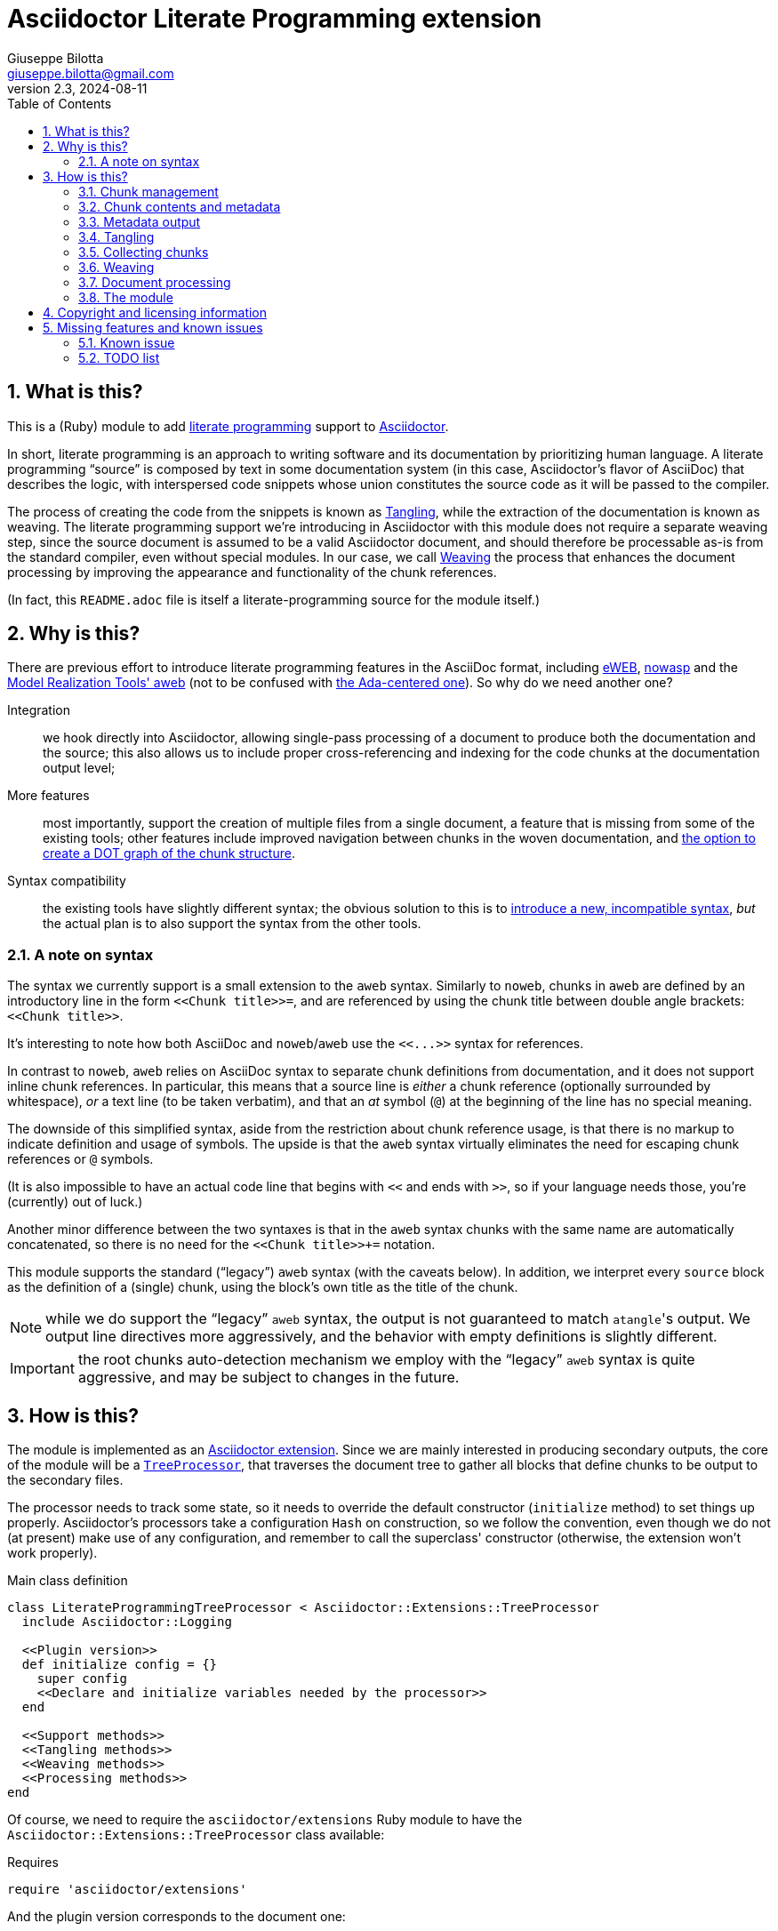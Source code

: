 = Asciidoctor Literate Programming extension
Giuseppe Bilotta <giuseppe.bilotta@gmail.com>
v2.3, 2024-08-11
// Settings
:sectnums:
:sectanchors:
:icons: font
:toc: left
:litprog-outdir: lib/
:litprog-dot-graph:
:lang: en
// Styling
:linkcss:
:stylesdir: css
:source-highlighter: rouge
:source-language: ruby
// Long URLs
:url-mrt: http://repos.modelrealization.com/cgi-bin/fossil/mrtools/wiki?name=asciidoc+literate+programming
:url-dot: https://graphviz.org/doc/info/lang.html

== What is this?

This is a (Ruby) module to add https://en.wikipedia.org/Literate+programming[literate programming] support to https://www.asciidoctor.org/[Asciidoctor].

In short, literate programming is an approach to writing software and its documentation by prioritizing human language.
A literate programming “source” is composed by text in some documentation system (in this case, Asciidoctor's flavor of AsciiDoc) that describes the logic,
with interspersed code snippets whose union constitutes the source code as it will be passed to the compiler.

The process of creating the code from the snippets is known as <<tangling>>, while the extraction of the documentation is known as weaving.
The literate programming support we're introducing in Asciidoctor with this module does not require a separate weaving step,
since the source document is assumed to be a valid Asciidoctor document,
and should therefore be processable as-is from the standard compiler, even without special modules.
In our case, we call <<weaving>> the process that enhances the document processing by improving the appearance and functionality
of the chunk references.

(In fact, this `README.adoc` file is itself a literate-programming source for the module itself.)

== Why is this?

There are previous effort to introduce literate programming features in the AsciiDoc format, including
http://eweb.sourceforge.net/[eWEB], https://gitlab.com/slightedsubzero/nowasp[nowasp]
and the {url-mrt}[Model Realization Tools' aweb]
(not to be confused with https://ctan.org/pkg/aweb[the Ada-centered one]).
So why do we need another one?

Integration:: we hook directly into Asciidoctor, allowing single-pass processing of a document to produce both the documentation and the source;
this also allows us to include proper cross-referencing and indexing for the code chunks at the documentation output level;

More features:: most importantly, support the creation of multiple files from a single document,
a feature that is missing from some of the existing tools;
other features include improved navigation between chunks in the woven documentation,
and <<graph,the option to create a DOT graph of the chunk structure>>.

Syntax compatibility:: the existing tools have slightly different syntax;
the obvious solution to this is to https://xkcd.com/927/[introduce a new, incompatible syntax],
_but_ the actual plan is to also support the syntax from the other tools.

=== A note on syntax

The syntax we currently support is a small extension to the `aweb` syntax.
Similarly to `noweb`, chunks in `aweb` are defined by an introductory line in the form
`+<<Chunk title>>=+`, and are referenced by using the chunk title between double angle brackets:
`+<<Chunk title>>+`.

****
It's interesting to note how both AsciiDoc and `noweb`/`aweb` use the `+<<...>>+` syntax for references.
****

In contrast to `noweb`, `aweb` relies on AsciiDoc syntax to separate chunk definitions from documentation, and it does not support inline chunk references.
In particular, this means that a source line is _either_ a chunk reference (optionally surrounded by whitespace),
_or_ a text line (to be taken verbatim), and that an _at_ symbol (`@`) at the beginning of the line has no special meaning.

The downside of this simplified syntax, aside from the restriction about chunk reference usage, is that there is no markup
to indicate definition and usage of symbols. The upside is that the `aweb` syntax virtually eliminates the need for escaping
chunk references or `@` symbols.

(It is also impossible to have an actual code line that begins with `<<` and ends with `>>`, so if your language needs those,
you're (currently) out of luck.)

Another minor difference between the two syntaxes is that in the `aweb` syntax chunks with the same name are automatically concatenated,
so there is no need for the `+<<Chunk title>>++=` notation.

This module supports the standard (“legacy”) `aweb` syntax (with the caveats below).
In addition, we interpret every `source` block as the definition of a (single) chunk,
using the block's own title as the title of the chunk.

NOTE: while we do support the “legacy” `aweb` syntax, the output is not guaranteed to match ``atangle``'s output.
We output line directives more aggressively, and the behavior with empty definitions is slightly different.

IMPORTANT: the root chunks auto-detection mechanism we employ with the “legacy” `aweb` syntax is quite aggressive,
and may be subject to changes in the future.

== How is this?

The module is implemented as an https://docs.asciidoctor.org/asciidoctor/latest/extensions/[Asciidoctor extension].
Since we are mainly interested in producing secondary outputs,
the core of the module will be a https://docs.asciidoctor.org/asciidoctor/latest/extensions/tree-processor/[`TreeProcessor`],
that traverses the document tree to gather all blocks that define chunks to be output to the secondary files.

The processor needs to track some state,
so it needs to override the default constructor (`initialize` method) to set things up properly.
Asciidoctor's processors take a configuration `Hash` on construction,
so we follow the convention, even though we do not (at present) make use of any configuration,
and remember to call the superclass' constructor
(otherwise, the extension won't work properly).

.Main class definition
[source]
----
class LiterateProgrammingTreeProcessor < Asciidoctor::Extensions::TreeProcessor
  include Asciidoctor::Logging

  <<Plugin version>>
  def initialize config = {}
    super config
    <<Declare and initialize variables needed by the processor>>
  end

  <<Support methods>>
  <<Tangling methods>>
  <<Weaving methods>>
  <<Processing methods>>
end
----

Of course, we need to require the `asciidoctor/extensions` Ruby module to have the `Asciidoctor::Extensions::TreeProcessor` class available:

.Requires
[source]
require 'asciidoctor/extensions'

And the plugin version corresponds to the document one:

.Plugin version
[source,subs='+attributes']
VERSION = '{revnumber}'

The <<weaving>> process will introduce <<ref-to-ref,cross-referencing>> between the chunks
as well as navigation links between blocks contributing to the same chunk.
We want to be able to provide default styling for these links, which we can do using a
https://docs.asciidoctor.org/asciidoctor/latest/extensions/docinfo-processor/[`Docinfo`] processor that will insert the needed CSS in the document head.

.Main class...
[source,id=docinfoproc]
----
class LiterateProgrammingDocinfoProcessor < Asciidoctor::Extensions::DocinfoProcessor
  <<Plugin version>>

  use_dsl
  at_location :head
  def process doc
%(<style>
<<Styling for woven links>>
</style>)
  end
end
----


=== Chunk management

Each chunk is identified by a title, and the corresponding source code may be split across multiple blocks.
The (final) content of a chunk is obtained by the concatenation of all the blocks with the same title.

The title of the chunk is used as a handle, that can be referenced by other chunks to declare that
the content of the referenced chunk should be inlined in the referencing chunk
(this inlining process is known as <<tangling>>).
A special kind of chunk is the _root chunk_, that is not referenced by any other chunk and represents the starting point for the tangling process.
We support the creation of multiple files from the same source, so we can have multiple root chunks,
and we use the chunk title to represents the name of the file to be created by each root chunk.

The natural data structure to store chunks (be them generic or root chunks) is a `Hash`
that maps the title (a `String`) to the content (an `Array`).
For the processor we need to declare two such hashes:
`@chunks` will hold the generic code chunks, while `@roots` will hold _root chunks_.

Since the source code associated with a generic chunk can be spread out over multiple blocks,
we define a default value constructor for `@chunks`: this will simplify the
process of appending new lines to a value each time we come across a new block.

The root chunk is assumed to be unique per output file (i.e. per title),
but we still provide the same default value constructor,
since this will allow us to handle the extraction in the same way for both types.
Uniqueness of root chunks will be handled explicitly during block processing.

.Declare...
[source]
----
@roots = Hash.new { |hash, key| hash[key] = [] }
@chunks = Hash.new { |hash, key| hash[key] = [] }
----

Chunk titles can be nearly arbitrary strings,
but are conventionally a natural language (synthetic) descriptions of the chunk intended use.
As this can get on the longish side, and typing them multiple times can be time-consuming and error-prone,
additional uses of the same title can be shortened to any _unambiguous_ prefix followed by an ellipsis of three literal dots (`...`).
For example, a chunk may be titled `Automagical creation of bug-free code`,
and this may be shortened to `Automagic...` if there are no other chunks whose title begins with `Automagic`.

We do require that _the first time a chunk title is encountered_
(be it to define it or as a reference in another chunk)
_it must be written out in full_.
Moreover, since the trailing ellipsis is taken to be a shorthand notation, a chunk title cannot naturally end with it.

To assist in the handling of shortened chunk titles, we keep track of all the (full) titles we've come across
so far:

.Declare...
[source]
----
@chunk_names = Set.new
----

and we provide a support method that will take a (possibly shortened) chunk title and return the full title,
raising an exception if we do not find one (and only one) chunk title starting with the given prefix:

.Support...
[source]
----
def full_title string
  pfx = string.chomp("...")
  # nothing to do if title was not shortened
  return string if string == pfx
  hits = @chunk_names.find_all { |s| s.start_with? pfx }
  raise ArgumentError, "No chunk #{string}" if hits.length == 0
  raise ArgumentError, "Chunk title #{string} is not unique" if hits.length > 1
  hits.first
end
----

=== Chunk contents and metadata [[chunkdef]]

The chunk content is stored as an `Array` whose elements are either
``String``s (the actual chunk lines),
``Asciidoctor::Reader::Cursor``s,
an Asciidoctor-provided structure that carries information about the origin
(file and line number) of the blocks,
or ``Hash``es (the attributes of the block that originated this component).

Since, as we mentioned, a chunk may span multiple blocks,
we can easily track information about the origin of each of the component blocks
by storing the corresponding `Cursor` before the corresponding lines,
as detailed in the <<collecting>> section.

We also track separately which chunks are referred to by which other chunks
(and in which block)
to be able to provide a relationship graph if requested.

.Declare...
[source]
@chunk_backrefs = Hash.new { |hash, key| hash[key] = [] }

Updates to `@chunk_backrefs` are abstracted by the `add_chunk_ref` function:

.Support...
[source]
----
def add_chunk_ref includer, includer_block_id, included
  @chunk_backrefs[included].push [includer, includer_block_id]
end
----

=== Metadata output

The origin information for a block can be used to add appropriate metadata to the output files.
The format with which this information is output is set by the `litprog-line-template` document attribute,
a string where the `%{line}` and `%{file}` keywords will be replaced by the source line number and file name, respectively.
As an example, for languages that do not have built-in support for a line directive,
a vim-friendly solution for code navigation would be:

.Example of line template setting
----
:litprog-line-template: # %{file}:%{line}
----

The default value for this template produces a C-style `#line` directive:

.Set default attributes
[source]
----
doc.set_attr 'litprog-line-template', '#line %{line} "%{file}"', false
----

Syntax-specific line templates can be specified through a template `litprog-line-template-+_lang_+`
where `_lang_` is the language name as it would be used to specify the syntax highlighting language of a source block.
The module comes with a specialization for CSS:

.Set default attributes
[source]
----
doc.set_attr 'litprog-line-template-css', '/* %{file}:%{line} */', false
----

In the tree processor,
the templates used to print the line information are stored in the member variable `@line_directive_template`,
a hash mapping the language to the template.
During <<tangling>>, line directives may change based on the language of the chunk block being output,
so we keep track of active directives in the `@active_line_directive_template` stack:

.Declare...
[source]
----
@line_directive_template = { }
@active_line_directive_template = []
----

These variables are initialized at the beginning of the tangling phase,
with the special key `_` used for the default template.

.Set line directive
[source]
----
@line_directive_template['_'] = doc.attr('litprog-line-template').dup
doc.attributes.each do |key, value|
  lang = key.dup
  if lang.delete_prefix! 'litprog-line-template-'
    @line_directive_template[lang] = value unless lang.empty?
  end
end
@active_line_directive_template.push @line_directive_template['_']
----

The actual output of the line directive is encapsulated in the `output_line_directive` method:

.Support...
[source]
----
def output_line_directive file, fname, lineno
  template = @active_line_directive_template.last
  file.puts( template % { line: lineno, file: fname}) unless template.nil_or_empty?
end
----

=== Tangling [[tangling]]

Tangling is the process of “stitching together” all the code blocks, recursively following the
referenced chunks starting from the root chunk, for each file.

References to other chunks are identified by a chunk title written between double angle brackets
(e.g. `<<(Possibly shortened) chunk title>>`)
on a line of its own, optionally surrounded by whitespace.
When processing chunks line by line, we may want to check if a particular line is a chunk reference,
and if so we'll want the full name of the chunk, as well as any indenting that precedes the reference:

.Support...
[source]
----
def is_chunk_ref line
  if line.match /^(\s*)<<(.*)>>\s*$/
    return full_title($2), $1
  else
    return false
  end
end
----

The recursive tangling of chunks is achieved by starting at the root chunk,
outputting any line that is not a reference to another chunk, and recursively calling
the function any time a reference is encountered.

The state we need to keep track of during the recursion is composed of:

the output stream:: to which we are writing the lines,
the title of the chunk being processed:: to detect circular references and produce meaningful error messages,
the current indent:: added to all lines being output,
the contents of the chunk being processed:: this could be obtained knowing the chunk name _and_ the chunk type,
but by passing the chunk contents itself we can simplify the logic of the method,
the names of the chunks we're in the middle of processing:: this is a `Set` to which chunk names
are added when entering the method and removed on exit, and it is used to detect circular references.

As mentioned in <<chunkdef>>, the `chunk` is an `Array` whose elements are either
``String``s (the actual chunk lines),
``Hash``es of attributes, or
``Asciidoctor::Reader::Cursor``s (that provide source line information).
We handle the three cases separately, and raise an appropriate exception if we come across something unexpected.

We return the number of time the active line directive template was pushed,
so that it can be popped as many times by the caller.

.Tangling...
[source]
----
def recursive_tangle file, chunk_name, indent, chunk, stack
  stack.add chunk_name
  fname = ''
  lineno = 0
  line_directive_template_push = 0
  chunk.each do |line|
    case line
    <<Hash case>>
    <<Cursor case>>
    <<String case>>
    else
      raise TypeError, "Unknown chunk element #{line.inspect}"
    end
  end
  stack.delete chunk_name
  return line_directive_template_push
end
----

In the `Hash` case, we only care about finding the source language of the block,
if defined, to set the `@active_line_directive_template` appropriately:

.Hash case
[source,id=hash-case]
----
when Hash
  lang = line.fetch('language', '_')
  lang = '_' unless @line_directive_template.key? lang
  @active_line_directive_template.push @line_directive_template[lang]
  line_directive_template_push += 1
----

A `Cursor` always precedes the content lines it refers to.
We use it to update the filename (`fname`) and line number (`lineno`) information,
and we output a line directive, since the upcoming text lines will have a different origin
compared to what has been output so far:

.Cursor case
[source]
----
when Asciidoctor::Reader::Cursor
  fname = line.file
  lineno = line.lineno + 1
  output_line_directive file, fname, lineno
----

If the chunk element we're processing is a `String`, this can be either
a reference to another chunk, or an actual content line. In both cases,
we update the current origin line number `lineno`, so that the
origin information is correct if we need to output a new line directive.

If the line is not a reference, we just output it as-is, preserving indent,
except for empty strings, in which case the indent is not added.

.String case
[source]
----
when String
  lineno += 1
  ref, new_indent = is_chunk_ref line
  if ref
    <<Reference case>>
  else
    file.puts line.empty? ? line : indent + line
  end
----

In the reference case, we check for circular references or references to undefined chunks
(raising appropriate exceptions), and then recurse into the referenced chunk.
After returning from the referenced chunk, we output a new line directive,
so that subsequent lines from the current chunk have correct origin information metadata.
If the line directive template was change in the recursion,
we pop it _after_ outputting the new line,
under the assumption that the language change will not be in effect
until the next actual line of output.

[NOTE]
The rationale for this is that language changes happen in embedded language context,
with the fences delimiting the new language part of the block in the original language.
An example of this is the CSS embedded by the <<docinfoproc,Docinfo Processor>>
of this module.

.Reference case
[source]
----
# must not be in the stack
raise RuntimeError, "Recursive reference to #{ref} from #{chunk_name}" if stack.include? ref
# must be defined
raise ArgumentError, "Found reference to undefined chunk #{ref}" unless @chunks.has_key? ref
# recurse and get line directive stack growth
to_pop = recursive_tangle file, ref, indent + new_indent, @chunks[ref], stack
output_line_directive file, fname, lineno
# pop line directive stack
@active_line_directive_template.pop to_pop
----

The recursive tangling process must be repeated for each root chunk defined by the document.
Each root chunk will use the root name as output file name,
unless overridden.
The special root chunk name `*` will indicate that the chunks have to be streamed to the standard output.

.Tangling...
[source]
----
def tangle doc
  <<Set line directive>>
  <<Prepare output directory>>
  <<Root name map creation>>
  @roots.each do |name, initial_chunk|
    <<Remap file name if requested>>
    if name == '*'
      to_pop = recursive_tangle STDOUT, name, '', initial_chunk, Set[]
      @active_line_directive_template.pop to_pop
    else
      <<Convert name to full_path>>
      File.open(full_path, 'w') do |f|
        to_pop = recursive_tangle f, name, '', initial_chunk, Set[]
        @active_line_directive_template.pop to_pop
      end
    end
  end
end
----

We allow users to specify where the output files should be placed by overriding
the `litprog-outdir` document attribute.
If set, this must be a path relative to the `docdir`.
If unset, the `docdir` will be used directly.
The output directory is created if not present (and if different from the `docdir`).

.Prepare...
[source]
----
docdir = doc.attributes['docdir']
outdir = doc.attributes['litprog-outdir']
if outdir and not outdir.empty?
  outdir = File.join(docdir, outdir)
  FileUtils.mkdir_p outdir
else
  outdir = docdir
end
----

Accessing `FileUtils` introduces a new requirement:

.Requires
[source]
----
require 'fileutils'
----

When tangling a new file, the name provided by the user is considered relative to the (literate programming) output directory:

.Convert...
[source]
----
full_path = File.join(outdir, name)
----

==== Output file name mapping

Root chunk names are used as output file names by default,
but this behavior can be overridden on a name-by-name case
by setting the `litprog-file-map` document attribute.
If not empty, this is a colon-separated list of entries in the `chunk_name > file_name` form.
Whitespace around the file and chunk names is optional and will be stripped.
The user is warned if either the chunk or file name is empty,
and for any referenced root chunk name that was not found in the file.
Identity maps (mapping the root chunk name to itself) are ignored.

.Root name...
[source]
----
root_name_map = {}
doc.attr('litprog-file-map').to_s.split ':' do |entry|
  entry.strip!
  cname, fname = entry.split '>', 2
  cname.strip!
  fname.strip!
  if cname.empty? or fname.empty?
    logger.warn 'empty chunk name in litprog-file-map ignored' if cname.empty?
    logger.warn 'empty file name in litprog-file-map ignored' if fname.empty?
    next
  end
  unless @roots.include? cname
    logger.warn "non-existent chunk #{cname} in litprog-file-map ignored"
    next
  end
  next if cname == fname # nothing to remap
  <<Check for fname uniqueness>>
  root_name_map[cname] = fname
end
----

We want output file names to be unique, i.e. different both from other file names and from root chunk names.
This is to avoid overwriting an output with the other.

[NOTE,id=noswap]
due to the way this check is done, it's not possible to _swap_
two chunk names with a `A > B : B > A` file map.

.Check for fname...
[source]
----
raise ArgumentError, "#{cname} remapped to existing #{fname}" if @roots.include? fname
mapped_already = root_name_map.key fname
raise ArgumentError, "#{cname} remapped to #{fname}, same as #{mapped_already}" if mapped_already
----

Once the `root_name_map` hash is constructed, its use is trivial:

.Remap...
[source]
name = root_name_map.fetch name, name

=== Collecting chunks [[collecting]]

==== New style

AsciiDoc's syntax allows us to forego special syntax to identify code chunks: we assume
that any `listing` block in the `source` style is (part of) a single code chunk.

Processing of a single block requires us to identify the chunk type (root or generic)
and title, add the title to the known chunk titles (if necessary) and append the
block lines to the chunk contents.

Since the default value for missing chunks is an empty `Array`,
we can append the new lines directly using the `Array#+=` method,
without special-casing the case for the first block that defines a chunk.

We also need to check if the new lines reference other chunks,
and if so we add the title to the list of known titles,
to allow shortened names to be used henceforth.
This information can also be used for cross-referencing chunks,
in which case the ID of the block is necessary to identify exactly
which block in a chunk references another chunk.
This block ID is described below.

.Processing...
[source]
----
def add_to_chunk chunk_hash, chunk_title, block_lines, block_id
  @chunk_names.add chunk_title
  chunk_hash[chunk_title] += block_lines

  <<Check for references and prime the chunk names>>
end
----

We want to be able to reference blocks by the title of the chunk(s) they define,
so we generate a chunk-specific ID and assign it to the block if appropriate.

To simplify management, we keep track of the blocks that contribute to each chunk:

.Declare...
[source]
----
@chunk_blocks = Hash.new { |hash, key| hash[key] = [] }
----

Since a `source` block contributes to a single chunk, this map would be sufficient
to trivially reconstruct the whole chunk contents with origin information.
However, since the <<legacy-compat,“legacy” `aweb` syntax>> has a more complex many-to-many correspondence between chunks and blocks,
we need to separate the two pieces of information.

The chunk-specific block ID is always generated when a block is added to a chunk,
but since Asciidoctor does not support having multiple IDs referring to the same block,
it is assigned as the block ID only if the block does not already have a user-defined ID.
The chunk-specific ID is generated using the method Asciidoctor uses for sections,
but prepending `+_chunk+` and appending a sequential `+block_+‍__N__` where _N_ is
the sequential block number (1-based, computed after appending the current block to the `@chunk_blocks`).
The map between title and block ID is also registered in the document catalog, for use in the weaving process.

.Support...
[source]
----
def add_chunk_block_with_id chunk_title, block
  block_count = @chunk_blocks[chunk_title].append(block).size
  title_for_id = "_chunk_#{chunk_title}_block_#{block_count}"
  new_id = Asciidoctor::Section.generate_id title_for_id, block.document
  # TODO error handling
  block.document.register :refs, [new_id, block]
  block.id = new_id unless block.id
  block.document.catalog[:lit_prog_chunks][chunk_title] << new_id
  return new_id
end
----

NOTE: since the chunk-specific block ID is only assigned to the block if it doesn't have an ID already,
it should not be used in cross-references directly.
An auxiliary function is defined to help remap from the chunk-based ID to the Asciidoctor ID

.Support...
[source]
----
def remap_chunk_block_id doc, chunk_block_id
  return doc.catalog[:refs][chunk_block_id].id
end
----

To allow document metadata to be used in `source` blocks
(e.g. to share author and version information)
we allow the `:attributes` substitutions (and only those)
to be applied to the block lines:

.Support...
[source]
----
def apply_supported_subs block
  if block.subs.include? :attributes
     block.apply_subs block.lines, [:attributes]
  else
     block.lines
  end
end
----

A `source` block contributes to a single chunk.
This will be a root chunk if the block has an `output` attribute, or a generic chunk otherwise.
The `chunk_hash` local variable is used to track which of the `@root` and `@chunks`
collections this block needs to be added to.

.Processing...
[source]
----
def process_source_block block
  chunk_hash = @chunks
  if block.attributes.has_key? 'output'
    <<Handle root chunk>>
  else
    <<Handle generic chunk>>
  end
  <<Track source location information>>
  block_lines = apply_supported_subs block
  block_id = add_chunk_block_with_id chunk_title, block
  add_to_chunk chunk_hash, chunk_title, block_lines, block_id
end
----

For a root chunk, the `chunk_hash` must be set to `@root`,
and we take the `output` block attribute as `chunk_title`.

.Handle root chunk
[source]
----
chunk_hash = @roots
chunk_title = block.attributes['output']
<<Ensure root chunk title is unique>>
----

Root chunks are unique (we do not append to them), so we need to check that there are no root chunks
already defined with the given `chunk_title`:

.Ensure root...
[source]
----
raise ArgumentError, "Duplicate root chunk for #{chunk_title}" if @roots.has_key?(chunk_title)
----

For a generic chunk, `chunk_hash` is left at the default value (`@chunks`),
and the `chunk_title` is set from the title attribute of the block.
We want to use the raw block title for this,
which is not exposed by Asciidoctor directly,
Because of this, we need to “monkey patch” the block class to provide an appropriate method:

.Monkey patch the `Block` class
[source]
----
module Asciidoctor
  class Block
    def litprog_raw_title
      @title
    end
  end
end
----

We can use this method to retrieve the raw block title,
and if the block title was shortened, we also replace it with the full chunk title,
to improve the legibility of the documentation.

.Handle generic chunk
[source]
----
# We use the block title (TODO up to the first full stop or colon) as chunk name
title = block.litprog_raw_title
chunk_title = full_title title
block.title = chunk_title if title != chunk_title
----

Regardless of the chunk type, processing of the block is finished by scanning the lines of the block, to add any
referenced chunk name to `@chunk_names`:

.Check for references...
[source]
----
block_lines.each do |line|
  mentioned, _ = is_chunk_ref line
  if mentioned
    @chunk_names.add mentioned
    add_chunk_ref chunk_title, block_id, mentioned
  end
end
----

For each block composing a chunk we want to keep track of where it was defined,
so that this information can be added to the output file if requested,
and also the source language for the block,
to control the way the location is output.
We do this by pushing the attribute and the `source_location` metadata of each block
into the corresponding chunk `Array`, right before the corresponding lines:

.Track source location...
[source]
----
chunk_hash[chunk_title].append block.attributes
chunk_hash[chunk_title].append block.source_location
----

The `source_location` is only tracked correctly when the `sourcemap` feature is enable for the document.
This must be done at the preprocessing stage,
during which we can also set the defaults for our custom attributes:

.Enable sourcemap and set default attributes
[source]
----
preprocessor do
  process do |doc, reader|
    doc.sourcemap = true
    <<Set default attributes>>
    nil
  end
end
----

==== Legacy `aweb` compatibility [[legacy-compat]]

In `aweb`, chunk definition is done in anonymous `listing` blocks (without special attributes or styles).
A `listing` block is assumed to define a chunk if the block _begins_ with a _chunk assignment_ line,
i.e. a line that contain only a `+<<Chunk title>>=+`, without leading whitespace, and optionally followed by whitespace.

.Processing...
[source]
----
CHUNK_DEF_RX = /^<<(.*)>>=\s*$/
def process_listing_block block
  <<Filter legacy listing block>>
  <<Define listing block processing variables>>
  <<Legacy block processing>>
end
----

If the block does not begin with a chunk definition, we can bail out early:

.Filter legacy listing block
[source]
----
return if block.lines.empty?
return unless block.lines.first.match(CHUNK_DEF_RX)
----

A single block can define multiple chunks: each definition spans from the line following the
assignment line to the end of the block or the next chunk assignment line.
We know however that we have at least one chunk (since otherwise the block is skipped):

.Define listing block processing variables
[source]
----
chunk_titles = [ full_title($1) ]
----

Since we can have multiple chunks defined in the same block,
we cannot use the block's `source_location` directly:
we need to track the offset (in lines) where each chunk definition begins from the block source location.

.Define listing block...
[source]
----
block_location = block.source_location
chunk_offset = 0
----

To group the block lines into chunk definitions, we can leverage Ruby's `Enumerable#slice_when` method.
A new slice starts when the _second_ line in the pair is a chunk assignment.
In this case, the match will give us the chunk title, that we store in `chunk_titles`,
and the `block_lines` we're interested in are the lines in the slice, except for the first one
(that holds the chunk assignment expression).

.Legacy block processing
[source]
----
block.lines.slice_when do |l1, l2|
  l2.match(CHUNK_DEF_RX) and chunk_titles.append(full_title $1)
end.each do |lines|
  chunk_title = chunk_titles.shift
  block_lines = lines.drop 1
  chunk_hash = @chunks
  <<Detect legacy chunk type>>
  <<Track legacy chunk location information>>
  block_id = add_chunk_block_with_id chunk_title, block
  add_to_chunk chunk_hash, chunk_title, block_lines, block_id
end
----

In `aweb`, the root chunk is determined by the user from the command line,
and by default it is identified by the special chunk title `*`.
Multiple root chunks are supported, but require multiple pass (one per root) to extract.
We extend the root chunk auto-detection by assuming that any chunk that does not contain spaces
in the title is a root chunk.

.Detect legacy chunk type
----
unless chunk_title.include? " "
  chunk_hash = @roots
  <<Ensure root chunk title is unique>>
end
----

The actual location of the chunk being processed can be obtained from the block location
adding the `chunk_offset`, plus one to skip the chunk assignment line.
After we've set the origin for the current chunk lines, we can increment the `chunk_offset` for the next chunk.

.Track legacy chunk location...
[source]
----
chunk_location = block_location.dup
chunk_location.advance(chunk_offset + 1)
chunk_hash[chunk_title].append(chunk_location)
chunk_offset += lines.size
----

=== Weaving [[weaving]]

Since our documents are natively AsciiDoc documents, the literate source itself can be processed
by any AsciiDoc processor, even without support for the special syntax that defines chunks.
The weaving process in this case is limited to a manipulation of the `source` blocks
to improve the appearance and functionality of chunk references.
Additionally, the <<graph,graph>> describing chunk inclusion is also output during this phase,
if requested.

To support chunk cross-referencing, we manipulate all the blocks associated with a chunk, adding links to the
other blocks that define the same chunk, and replacing chunk references with AsciiDoc hyperlinks,
in addition to the block title normalization done during the processing.

For each block we will need to know if a block is the last block in the list to
determine if it needs a “next” link or not, so we cache the value of the last block index
to speed up the check.

.Weaving...
[source]
----
def weave doc
  @chunk_blocks.each do |chunk_title, block_list|
    last_block_index = block_list.size - 1
    block_list.each_with_index do |block, i|
      <<Add chunk navigation links>>
    end
  end
  if doc.attr('litprog-dot-graph')
    <<Output chunk reference graph>>
  end
end
----

The chunk navigation links are added to the title of the block if there are
preceding/following blocks in the same list.
We also include a link to the chunk block(s) that include the chunk this block belongs to:
for these, we have to remeber that the chunk-specific block ID may not correspond to the
actual block ID known to Asciidoctor.

.Add chunk nav...
[source]
----
links = []
# link to previous block in this chunk
links << "xref:\##{block_list[i-1].id}[⮝,role=prev]" if i > 0
# link to next block in this chunk
links << "xref:\##{block_list[i+1].id}[⮟,role=next]" if i != last_block_index
# link to block(s) that include the chunk this block belongs to
if @chunk_backrefs.key? chunk_title
  # uplinks are placed using unshift, so process them in reverse order
  @chunk_backrefs[chunk_title].reverse_each do |inc|
    includer, includer_block_id = inc
    if count_chunk_blocks(doc, includer) > 1
      includer_block_num = includer_block_id.split('_').last
      desc = "Used in: #{includer} [#{includer_block_num}]"
    else
      desc = "Used in: #{includer}"
    end
    # remap from the chunk-specific block ID to the Asciidoctor block ID
    includer_block_id = remap_chunk_block_id doc, includer_block_id
    links.unshift '|' if links.length > 0
    # TODO apparently AsciiDoc(tor) doesn't support anchor titles?
    # links.unshift "xref:\##{includer_block_id}[⏚,role=up,title=\"${desc}\"]"
    desc.gsub!("'",'&apos;')
    links.unshift "+++<a href='\##{includer_block_id}' class='up' title='#{desc}'>⏚</a>+++"
  end
end
if links.length > 0
  # protect against a nil title ---------v
  block.title = (block.litprog_raw_title || '') + ' [.litprog-nav]#' + (links * ' ') + '#'
end
----

The default style for the navigation links floats them to the end of the line
(we fall back to right floating for older user agents),
prints them in an upright font,
and removes the text underline:

.Styling...
[source,css]
----
span.litprog-nav {
  float: right;
  float: inline-end;
  font-style: normal;
}
span.litprog-nav a {
  text-decoration: none;
}
----

==== Turning chunk references into in-doc references [[ref-to-ref]]

The final part of the weaving process is to turn chunk references found inside chunks
into hyperlinks to the corresponding chunk definition(s).
Since in-document the code snippets are handled by the syntax highlighter,
to be able to capture and manage the chunk references we need to hook into the syntax highlighting mechanism.

Currently we implement support only for the `rouge` syntax highlighter, that we extend
with a custom derived class, for which we override the lexer and formatter:

.Override `rouge` highlighter
[source]
----
class LitProgRouge < (Asciidoctor::SyntaxHighlighter.for 'rouge')
  register_for 'rouge'

  def create_lexer node, source, lang, opts
    <<Custom lexer>>
  end

  def create_formatter node, source, lang, opts
    <<Custom formatter>>
  end
end
----

The new lexer overrides whatever lexer would normally be used by Asciidoctor,
but extends the `step` method (used by `RegExp` lexers in `rouge`)
to look for whole lines that match a chunk and yield
a `Comment::Special` token instead of whatever the original lexer would:

.Custom lexer
[source]
----
lexer = super
class << lexer
  def step state, stream
    if state == get_state(:root) or stream.beginning_of_line?
      if stream.scan /((?:^|[\r\n]+)\s*)(<<.*>>)(\s*)$/
        yield_token Text::Whitespace, stream.captures[0]
        yield_token Comment::Special, stream.captures[1]
        yield_token Text::Whitespace, stream.captures[2]
        return true
      end
    end
    super
  end
end
lexer
----

The custom formatter looks for `Comment::Special` tokens
and turns them into hyperlinks if the comment content
matches a chunk reference.

To resolve the chunk references, the formatter needs to query the document catalog,
which we make available by creating a new `:@litprog_catalog` instance variable.

If multiple blocks contribute to a chunk,
separate numbered links are created for each block past the first.

NOTE: this formatter only works as expected for HTML output.

IMPORTANT: we overload the `span` rather than `safe_span` method, to simplify title matching.
Otherwise we would need to unescape the special characters `<`, `>`, `&`,
and then re-escape them again when creating the links.

.Custom formatter
[source]
----
formatter = super
# make the document catalog accessible to the formatter
formatter.instance_variable_set :@litprog_catalog, node.document.catalog[:lit_prog_chunks]

class << formatter
  include Asciidoctor::Logging
  <<Define function to link to a literate programming chunk>>
  def span tok, val
    special = tok.matches? ::Rouge::Token::Tokens::Comment::Special
    if special
      m = val.match /<<(.*)>>/
      if m
        title = m[1]
        <<Query the document catalog of literary programming chunks>>
        if hits.empty?
          logger.warn "Unresolved chunk reference #{title.inspect} found in special comment while formatting source"
        else
          first, *rest = *hits
          safe_val = "&lt;&lt;" + litprog_link(first, title)
          if rest.length > 0
            safe_val += "<sup> " + rest.each_with_index.map { |hit, index|
              litprog_link(hit, index+2)
            }.join(' ') + "</sup>"
          end
          safe_val += "&gt;&gt;"
          return safe_span tok, safe_val
        end
      end
    end
    super
  end
end
formatter
----

The function to generate the link is trivial:
it simply returns an `a` HTML element with a `litprog-nav` class.

.Define function to link...
[source]
----
def litprog_link id, text
  target = '#' + id
  "<a class='litprog-nav' href='#{target}'>#{text}</a>"
end
----

These are also styled without underline:

.Styling...
[source,css]
----
a.litprog-nav {
   text-decoration: none;
}
----

The map between title and link targets is retrieved from the document catalog,
and we use an ad-hoc version of the `full_title` function,
because we expect any duplication or missing chunks to have been detected
at previous stages.
This section of the code also takes care to apply `escape_special_html_chars`
to the title. This takes care of any `<`, `>` and `&` in the text,
as the standard `rouge` HTML formatter would do..

.Query the document catalog...
[source]
----
pfx = title.chomp("...")
if pfx != title
  fulltitle, hits = @litprog_catalog.find { |k, v| k.start_with? pfx }
  fulltitle = fulltitle.gsub("'", '&apos;')
  title = "<abbr title='#{fulltitle}'>#{escape_special_html_chars title}</abbr>"
else
  hits = @litprog_catalog[title]
  title = escape_special_html_chars title
end
----

==== Producing the reference graph [[graph]]

If the `litprog-dot-graph` attribute is set,
we produce in the output directory a {url-dot}[DOT] source,
named after the document source, with a `.litprog.dot` extension.
This DOT file describes the inclusion graph between the chunks,
output with a left-to-right orientation
(included chunks on the left and including chunks on the right).

IMPORTANT: The mechanism is currently very barebone.
Several possible improvements that are being considered are presented <<graph-todo,in the TODO list>>.


.Output chunk reference graph
[source]
----
dotfile = doc.attr('docname') + '.litprog.dot'
dotdir = doc.attr('outdir', '.', 'docdir')
File.open(File.join(dotdir, dotfile), 'w') do |f|
  f.puts %(
digraph {
  rankdir=LR;
  nodesep="1";
  overlap=false;
)

  <<Output DOT connections>>
  <<Output DOT chunks>>

  f.puts '}'
end
----

The DOT file uses the same symbolic naming convention as the block IDs,
but without the block count.

.Support...
[source]
----
def dot_chunk_id doc, chunk_name
  block_id = doc.catalog[:lit_prog_chunks][chunk_name].first
  return block_id.gsub(/_block_\d+$/,'')
end
----

We use `record` structures in DOT, to identify chunks composed of multiple blocks.
For this, we need to frequently determine how many blocks a chunk is composed of.

.Support...
[source]
----
def count_chunk_blocks doc, chunk_name
  doc.catalog[:lit_prog_chunks][chunk_name].length
end
----

Chunk names used as labels in the DOT file have to be properly quoted,
and we limit their length to avoid the nodes in the graph from getting too long.

The wrap-around is implemented by adding newlines whenever adding a word to
a non-empty line would exceed the line length.
The “non-empty line” condition is added to allow words longer than the limit to be added.

.Support...
[source]
----
def limit_line_length text, maxlen
  words = text.split ' '
  ret = []
  line = ''
  words.each { |word|
    if line.length > 0 and line.length + word.length > maxlen
      ret.push line
      line = ''
    end
    line += ' ' if line.length > 0
    line += word
  }
  ret.push line
  ret.join("\\n")
end
----

Quoting actually does more than just quoting: it also adds the record structure
for chunks composed by multiple blocks:

.Support...
[source]
----
def quote_for_dot doc, chunk_name
  nblocks = count_chunk_blocks doc, chunk_name
  # start by escaping the name proper
  base = limit_line_length(chunk_name, 33).gsub('["<>|]', '\\\0')
  # add a <chunk> port to the base name
  base = "<chunk> #{base}"
  # add the other ports for multi-block chunks
  if nblocks > 1
    base += "| { " + 1.upto(nblocks).map { |i| "<block_#{i}> #{i}" }.join(' | ') + " }"
  end
  return '"' + base + '"'
end
----

The connections between the graphs are simply obtained iterating over the
<<chunkdef,chunk references>>, extracting the ID of both the referencing and referenced chunk,
and connecting the primary record of the referenced chunk to the appropriate block record of the referencing chunk.

.Output DOT connections
[source]
----
@chunk_backrefs.each { |chunk, refs|
  this_id = dot_chunk_id doc, chunk
  refs.each { |ref, block_id|
    ref_id = dot_chunk_id doc, ref
    port = count_chunk_blocks(doc, ref) == 1 ? "chunk" : block_id.match(/block_\d+$/)[0]
    f.puts "#{this_id}:chunk:e -> #{ref_id}:#{port}:w"
  }
}
----

Chunk node definitions are output to the DOT file after all connections, with proper quoting,
and forcing a monospace font for the root chunks.
Since for code chunks we want to output the full (quoted, wrapped) chunk names,
we iterate the `@chunk_names` array.

.Output DOT chunks
[source]
----
@chunk_names.each { |chunk|
  chunk_id = dot_chunk_id doc, chunk
  quoted_chunk = quote_for_dot doc, chunk
  fontspec = @roots.key?(chunk) ? ",fontname=\"Monospace\"" : ""
  f.puts "#{chunk_id} [shape=record,label=#{quoted_chunk}#{fontspec}]"
}
----

=== Document processing

The document as a whole is processed simply by processing all the listing blocks,
<<tangling>> the output files, and <<weaving>> the documentation,
after initializing the catalog of literate programming chunks,
that maps titles to chunk IDs.

.Processing...
[source]
----
def process doc
  doc.catalog[:lit_prog_chunks] = Hash.new { |h, k| h[k] = [] }
  doc.find_by context: :listing do |block|
    if block.style == 'source'
      process_source_block block
    else
      process_listing_block block
    end
  end
  tangle doc
  weave doc
  doc
end
----


=== The module

The complete module simply assembles what we've seen so far, and registers the extension
with Asciidoctor:

.The module structure
[source,output=litprog.rb]
----
<<Licensing statement>>

<<Requires>>

<<Override...>>

<<Monkey patch...>>

<<Main class...>>

Asciidoctor::Extensions.register do
  <<Enable sourcemap...>>
  tree_processor LiterateProgrammingTreeProcessor
  docinfo_processor LiterateProgrammingDocinfoProcessor
end
----

== Copyright and licensing information

The software is copyright (C) 2021–2024 by {author}, and is made available under the MIT license.
See the link:LICENSE[] file for further details.

.Licensing...
[source,id=licensing-statement,subs='+attributes']
----
# Copyright (C) 2021–2024 {author} <{email}>
# This software is licensed under the MIT license. See LICENSE for details
----

== Missing features and known issues

=== Known issue

Known issues and limitations so far:

* we need to monkey-patch the `Block` class to access raw (unconverted) titles
* conversion of chunk references to hyperlinks during weaving is specific to the syntax highlighter;
currently we only support the `rogue` syntax highlighter
* other aspects of the weaving process introduce converter-specific output. These include:
+
** uplinks to including chunks (due to a limitation in Asciidoctor's link management that prevents adding a `title` attribute for tooltips)
** links to the included chunks within `source` blocks
** expansion of abbreviate chunk titles to the full form in `source` blocks
+
For these features, the only supported converter is the HTML converter.

=== TODO list

improve chunk title parsing::
the block title should only be used up to the first full stop or colon;
the biggest problem in implementing this is arguably the ambiguity of the full stop vs ellipsis.

support for the eWEB and nowasp syntax::
the nowasp/noweb syntax support in particular will require support for inline chunk reference expansion,
escaping of inline `<<`/`>>` pair as well as start-of-line `@` symbols
(see the `test/noweb-alike.adoc` test file); this will probably require some flag to enable/disable
(probably a document attribute `:litprog-syntax:` with possible values `aweb` and `noweb`).

`lineno` configuration::
* [x] global setting implemented via `litprog-line-template` document attribute;
* [x] per-language overrides (possibly with good defaults);
* [ ] per-file overrides;
this should be doable adding other keys to the `@line_directive_template` hash.

auto-indent configuration::
the preservation of leading whitespace during tangling should be optional
(again, globally + per-file / per-language and possibly per-chunk overrides).
We see the need in this source file <<graph, in the graph output code>>
that outputs headers with an indent.

selective writing::
in particular, avoid overwriting the destination file if the content would be unchanged;
this is important to support large-scale projects where we want to avoid recompiling unchanged modules.

support other kinds of formatters::
chunks will not be hyperlinked in syntax highlighters different from `rouge` presently.

allow swapping file names in `litprog-file-map`::
as pointed out <<noswap,in the relevant note>>, this is currently not supported
due to the way the check for uniqueness is done,
but could be supported with a smarter check.

graph output tuning:: [[graph-todo]]
currently the graph output is very barebone. Several possible improvements include:
* [ ] customizable header
* [ ] customizable node width (currently wrapping is hard-coded at 33)
* [ ] take file mapping into consideration for the root chunks output
* [x] output chunks by their (HTML) ID and only quote/limit the label
* [x] output multi-block chunks differently from single-block ones (maybe as records?)
* [ ] add links in the chunks to the source in the HTML documentation

